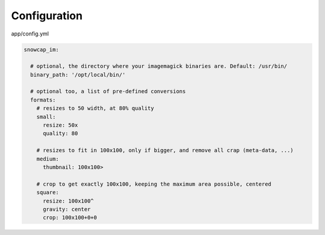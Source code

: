 Configuration
=============

app/config.yml

.. code-block:: yaml

  snowcap_im:

    # optional, the directory where your imagemagick binaries are. Default: /usr/bin/
    binary_path: '/opt/local/bin/'

    # optional too, a list of pre-defined conversions
    formats:
      # resizes to 50 width, at 80% quality
      small:
        resize: 50x
        quality: 80

      # resizes to fit in 100x100, only if bigger, and remove all crap (meta-data, ...)
      medium:
        thumbnail: 100x100>

      # crop to get exactly 100x100, keeping the maximum area possible, centered
      square:
        resize: 100x100^
        gravity: center
        crop: 100x100+0+0

